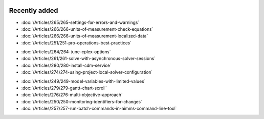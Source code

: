 .. image:: Images/shooting-star-128.png
   :align: right
   :scale: 100

Recently added
==============

.. Added 21 June 2019

* :doc:`/Articles/265/265-settings-for-errors-and-warnings`
* :doc:`/Articles/266/266-units-of-measurement-check-equations`
* :doc:`/Articles/266/266-units-of-measurement-localized-data`
* :doc:`/Articles/251/251-pro-operations-best-practices`

.. Added 7 June 2019

* :doc:`/Articles/264/264-tune-cplex-options`
* :doc:`/Articles/261/261-solve-with-asynchronous-solver-sessions`
* :doc:`/Articles/280/280-install-cdm-service`
* :doc:`/Articles/274/274-using-project-local-solver-configuration`

.. Added in May 2019

* :doc:`/Articles/249/249-model-variables-with-limited-values`
* :doc:`/Articles/279/279-gantt-chart-scroll`
* :doc:`/Articles/276/276-multi-objective-approach`
* :doc:`/Articles/250/250-monitoring-identifiers-for-changes`
* :doc:`/Articles/257/257-run-batch-commands-in-aimms-command-line-tool`
